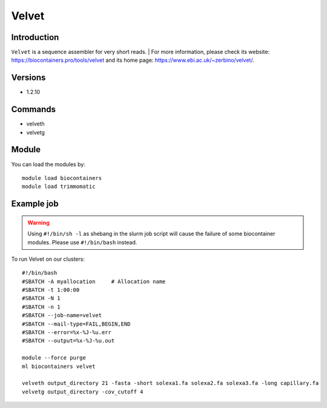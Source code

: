 .. _backbone-label:

Velvet
==============================

Introduction
~~~~~~~~
``Velvet`` is a sequence assembler for very short reads. 
| For more information, please check its website: https://biocontainers.pro/tools/velvet and its home page: https://www.ebi.ac.uk/~zerbino/velvet/.

Versions
~~~~~~~~
- 1.2.10

Commands
~~~~~~~
- velveth
- velvetg

Module
~~~~~~~~
You can load the modules by::
    
    module load biocontainers
    module load trimmomatic

Example job
~~~~~
.. warning::
    Using ``#!/bin/sh -l`` as shebang in the slurm job script will cause the failure of some biocontainer modules. Please use ``#!/bin/bash`` instead.

To run Velvet on our clusters::

    #!/bin/bash
    #SBATCH -A myallocation     # Allocation name 
    #SBATCH -t 1:00:00
    #SBATCH -N 1
    #SBATCH -n 1
    #SBATCH --job-name=velvet
    #SBATCH --mail-type=FAIL,BEGIN,END
    #SBATCH --error=%x-%J-%u.err
    #SBATCH --output=%x-%J-%u.out

    module --force purge
    ml biocontainers velvet
 
    velveth output_directory 21 -fasta -short solexa1.fa solexa2.fa solexa3.fa -long capillary.fa
    velvetg output_directory -cov_cutoff 4
